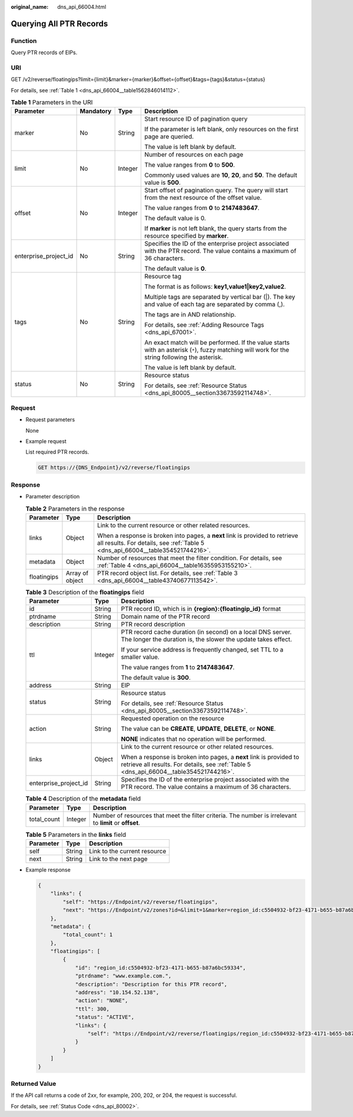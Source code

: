 :original_name: dns_api_66004.html

.. _dns_api_66004:

Querying All PTR Records
========================

Function
--------

Query PTR records of EIPs.

URI
---

GET /v2/reverse/floatingips?limit={limit}&marker={marker}&offset={offset}&tags={tags}&status={status}

For details, see :ref:`Table 1 <dns_api_66004__table1562846014112>`.

.. _dns_api_66004__table1562846014112:

.. table:: **Table 1** Parameters in the URI

   +-----------------------+-----------------+-----------------+-------------------------------------------------------------------------------------------------------------------------------------------------+
   | Parameter             | Mandatory       | Type            | Description                                                                                                                                     |
   +=======================+=================+=================+=================================================================================================================================================+
   | marker                | No              | String          | Start resource ID of pagination query                                                                                                           |
   |                       |                 |                 |                                                                                                                                                 |
   |                       |                 |                 | If the parameter is left blank, only resources on the first page are queried.                                                                   |
   |                       |                 |                 |                                                                                                                                                 |
   |                       |                 |                 | The value is left blank by default.                                                                                                             |
   +-----------------------+-----------------+-----------------+-------------------------------------------------------------------------------------------------------------------------------------------------+
   | limit                 | No              | Integer         | Number of resources on each page                                                                                                                |
   |                       |                 |                 |                                                                                                                                                 |
   |                       |                 |                 | The value ranges from **0** to **500**.                                                                                                         |
   |                       |                 |                 |                                                                                                                                                 |
   |                       |                 |                 | Commonly used values are **10**, **20**, and **50**. The default value is **500**.                                                              |
   +-----------------------+-----------------+-----------------+-------------------------------------------------------------------------------------------------------------------------------------------------+
   | offset                | No              | Integer         | Start offset of pagination query. The query will start from the next resource of the offset value.                                              |
   |                       |                 |                 |                                                                                                                                                 |
   |                       |                 |                 | The value ranges from **0** to **2147483647**.                                                                                                  |
   |                       |                 |                 |                                                                                                                                                 |
   |                       |                 |                 | The default value is 0.                                                                                                                         |
   |                       |                 |                 |                                                                                                                                                 |
   |                       |                 |                 | If **marker** is not left blank, the query starts from the resource specified by **marker**.                                                    |
   +-----------------------+-----------------+-----------------+-------------------------------------------------------------------------------------------------------------------------------------------------+
   | enterprise_project_id | No              | String          | Specifies the ID of the enterprise project associated with the PTR record. The value contains a maximum of 36 characters.                       |
   |                       |                 |                 |                                                                                                                                                 |
   |                       |                 |                 | The default value is **0**.                                                                                                                     |
   +-----------------------+-----------------+-----------------+-------------------------------------------------------------------------------------------------------------------------------------------------+
   | tags                  | No              | String          | Resource tag                                                                                                                                    |
   |                       |                 |                 |                                                                                                                                                 |
   |                       |                 |                 | The format is as follows: **key1,value1|key2,value2**.                                                                                          |
   |                       |                 |                 |                                                                                                                                                 |
   |                       |                 |                 | Multiple tags are separated by vertical bar (|). The key and value of each tag are separated by comma (,).                                      |
   |                       |                 |                 |                                                                                                                                                 |
   |                       |                 |                 | The tags are in AND relationship.                                                                                                               |
   |                       |                 |                 |                                                                                                                                                 |
   |                       |                 |                 | For details, see :ref:`Adding Resource Tags <dns_api_67001>`.                                                                                   |
   |                       |                 |                 |                                                                                                                                                 |
   |                       |                 |                 | An exact match will be performed. If the value starts with an asterisk (``*``), fuzzy matching will work for the string following the asterisk. |
   |                       |                 |                 |                                                                                                                                                 |
   |                       |                 |                 | The value is left blank by default.                                                                                                             |
   +-----------------------+-----------------+-----------------+-------------------------------------------------------------------------------------------------------------------------------------------------+
   | status                | No              | String          | Resource status                                                                                                                                 |
   |                       |                 |                 |                                                                                                                                                 |
   |                       |                 |                 | For details, see :ref:`Resource Status <dns_api_80005__section33673592114748>`.                                                                 |
   +-----------------------+-----------------+-----------------+-------------------------------------------------------------------------------------------------------------------------------------------------+

Request
-------

-  Request parameters

   None

-  Example request

   List required PTR records.

   .. code-block:: text

      GET https://{DNS_Endpoint}/v2/reverse/floatingips

Response
--------

-  Parameter description

   .. table:: **Table 2** Parameters in the response

      +-----------------------+-----------------------+----------------------------------------------------------------------------------------------------------------------------------------------------------------+
      | Parameter             | Type                  | Description                                                                                                                                                    |
      +=======================+=======================+================================================================================================================================================================+
      | links                 | Object                | Link to the current resource or other related resources.                                                                                                       |
      |                       |                       |                                                                                                                                                                |
      |                       |                       | When a response is broken into pages, a **next** link is provided to retrieve all results. For details, see :ref:`Table 5 <dns_api_66004__table354521744216>`. |
      +-----------------------+-----------------------+----------------------------------------------------------------------------------------------------------------------------------------------------------------+
      | metadata              | Object                | Number of resources that meet the filter condition. For details, see :ref:`Table 4 <dns_api_66004__table16355953155210>`.                                      |
      +-----------------------+-----------------------+----------------------------------------------------------------------------------------------------------------------------------------------------------------+
      | floatingips           | Array of object       | PTR record object list. For details, see :ref:`Table 3 <dns_api_66004__table43740677113542>`.                                                                  |
      +-----------------------+-----------------------+----------------------------------------------------------------------------------------------------------------------------------------------------------------+

   .. _dns_api_66004__table43740677113542:

   .. table:: **Table 3** Description of the **floatingips** field

      +-----------------------+-----------------------+----------------------------------------------------------------------------------------------------------------------------------------------------------------+
      | Parameter             | Type                  | Description                                                                                                                                                    |
      +=======================+=======================+================================================================================================================================================================+
      | id                    | String                | PTR record ID, which is in **{region}:{floatingip_id}** format                                                                                                 |
      +-----------------------+-----------------------+----------------------------------------------------------------------------------------------------------------------------------------------------------------+
      | ptrdname              | String                | Domain name of the PTR record                                                                                                                                  |
      +-----------------------+-----------------------+----------------------------------------------------------------------------------------------------------------------------------------------------------------+
      | description           | String                | PTR record description                                                                                                                                         |
      +-----------------------+-----------------------+----------------------------------------------------------------------------------------------------------------------------------------------------------------+
      | ttl                   | Integer               | PTR record cache duration (in second) on a local DNS server. The longer the duration is, the slower the update takes effect.                                   |
      |                       |                       |                                                                                                                                                                |
      |                       |                       | If your service address is frequently changed, set TTL to a smaller value.                                                                                     |
      |                       |                       |                                                                                                                                                                |
      |                       |                       | The value ranges from **1** to **2147483647**.                                                                                                                 |
      |                       |                       |                                                                                                                                                                |
      |                       |                       | The default value is **300**.                                                                                                                                  |
      +-----------------------+-----------------------+----------------------------------------------------------------------------------------------------------------------------------------------------------------+
      | address               | String                | EIP                                                                                                                                                            |
      +-----------------------+-----------------------+----------------------------------------------------------------------------------------------------------------------------------------------------------------+
      | status                | String                | Resource status                                                                                                                                                |
      |                       |                       |                                                                                                                                                                |
      |                       |                       | For details, see :ref:`Resource Status <dns_api_80005__section33673592114748>`.                                                                                |
      +-----------------------+-----------------------+----------------------------------------------------------------------------------------------------------------------------------------------------------------+
      | action                | String                | Requested operation on the resource                                                                                                                            |
      |                       |                       |                                                                                                                                                                |
      |                       |                       | The value can be **CREATE**, **UPDATE**, **DELETE**, or **NONE**.                                                                                              |
      |                       |                       |                                                                                                                                                                |
      |                       |                       | **NONE** indicates that no operation will be performed.                                                                                                        |
      +-----------------------+-----------------------+----------------------------------------------------------------------------------------------------------------------------------------------------------------+
      | links                 | Object                | Link to the current resource or other related resources.                                                                                                       |
      |                       |                       |                                                                                                                                                                |
      |                       |                       | When a response is broken into pages, a **next** link is provided to retrieve all results. For details, see :ref:`Table 5 <dns_api_66004__table354521744216>`. |
      +-----------------------+-----------------------+----------------------------------------------------------------------------------------------------------------------------------------------------------------+
      | enterprise_project_id | String                | Specifies the ID of the enterprise project associated with the PTR record. The value contains a maximum of 36 characters.                                      |
      +-----------------------+-----------------------+----------------------------------------------------------------------------------------------------------------------------------------------------------------+

   .. _dns_api_66004__table16355953155210:

   .. table:: **Table 4** Description of the **metadata** field

      +-------------+---------+---------------------------------------------------------------------------------------------------------+
      | Parameter   | Type    | Description                                                                                             |
      +=============+=========+=========================================================================================================+
      | total_count | Integer | Number of resources that meet the filter criteria. The number is irrelevant to **limit** or **offset**. |
      +-------------+---------+---------------------------------------------------------------------------------------------------------+

   .. _dns_api_66004__table354521744216:

   .. table:: **Table 5** Parameters in the **links** field

      ========= ====== ============================
      Parameter Type   Description
      ========= ====== ============================
      self      String Link to the current resource
      next      String Link to the next page
      ========= ====== ============================

-  Example response

   .. code-block::

      {
          "links": {
              "self": "https://Endpoint/v2/reverse/floatingips",
              "next": "https://Endpoint/v2/zones?id=&limit=1&marker=region_id:c5504932-bf23-4171-b655-b87a6bc59334"
          },
          "metadata": {
              "total_count": 1
          },
          "floatingips": [
              {
                  "id": "region_id:c5504932-bf23-4171-b655-b87a6bc59334",
                  "ptrdname": "www.example.com.",
                  "description": "Description for this PTR record",
                  "address": "10.154.52.138",
                  "action": "NONE",
                  "ttl": 300,
                  "status": "ACTIVE",
                  "links": {
                      "self": "https://Endpoint/v2/reverse/floatingips/region_id:c5504932-bf23-4171-b655-b87a6bc59334"
                  }
              }
          ]
      }

Returned Value
--------------

If the API call returns a code of 2\ *xx*, for example, 200, 202, or 204, the request is successful.

For details, see :ref:`Status Code <dns_api_80002>`.
